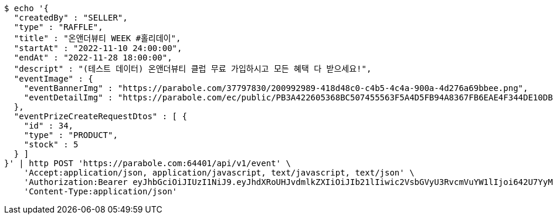 [source,bash]
----
$ echo '{
  "createdBy" : "SELLER",
  "type" : "RAFFLE",
  "title" : "온앤더뷰티 WEEK #홀리데이",
  "startAt" : "2022-11-10 24:00:00",
  "endAt" : "2022-11-28 18:00:00",
  "descript" : "(테스트 데이터) 온앤더뷰티 클럽 무료 가입하시고 모든 혜택 다 받으세요!",
  "eventImage" : {
    "eventBannerImg" : "https://parabole.com/37797830/200992989-418d48c0-c4b5-4c4a-900a-4d276a69bbee.png",
    "eventDetailImg" : "https://parabole.com/ec/public/PB3A422605368BC507455563F5A4D5FB94A8367FB6EAE4F344DE10DBECB1833FC/file"
  },
  "eventPrizeCreateRequestDtos" : [ {
    "id" : 34,
    "type" : "PRODUCT",
    "stock" : 5
  } ]
}' | http POST 'https://parabole.com:64401/api/v1/event' \
    'Accept:application/json, application/javascript, text/javascript, text/json' \
    'Authorization:Bearer eyJhbGciOiJIUzI1NiJ9.eyJhdXRoUHJvdmlkZXIiOiJIb21lIiwic2VsbGVyU3RvcmVuYW1lIjoi642U7YyM65287JSo7J2YIOuniOy8kyIsInJvbGUiOiJST0xFX1NFTExFUiIsInNlbGxlcklkIjozLCJwaG9uZSI6IjAxMDc1OTE0NDk5IiwiaW1hZ2VVcmwiOiJodHRwczovL3NzbC5wc3RhdGljLm5ldC9zdGF0aWMvY2FmZS9jYWZlX3BjL2RlZmF1bHQvY2FmZV9wcm9maWxlXzc3LnBuZyIsIm5pY2tuYW1lIjoi67O8656YIiwidXNlcklkIjoxMywiZW1haWwiOiJ0aGVwYXJhQGJvbGUuY29tIiwidXNlcm5hbWUiOiLrjZTtjIzrnbwiLCJpYXQiOjE2NjgwNTE0OTYsImV4cCI6MTY2ODEzNzg5Nn0._MKx_kcQqNaKPbjCwfyGo4Q25EDZd6ELxQy2_HeLk9I' \
    'Content-Type:application/json'
----